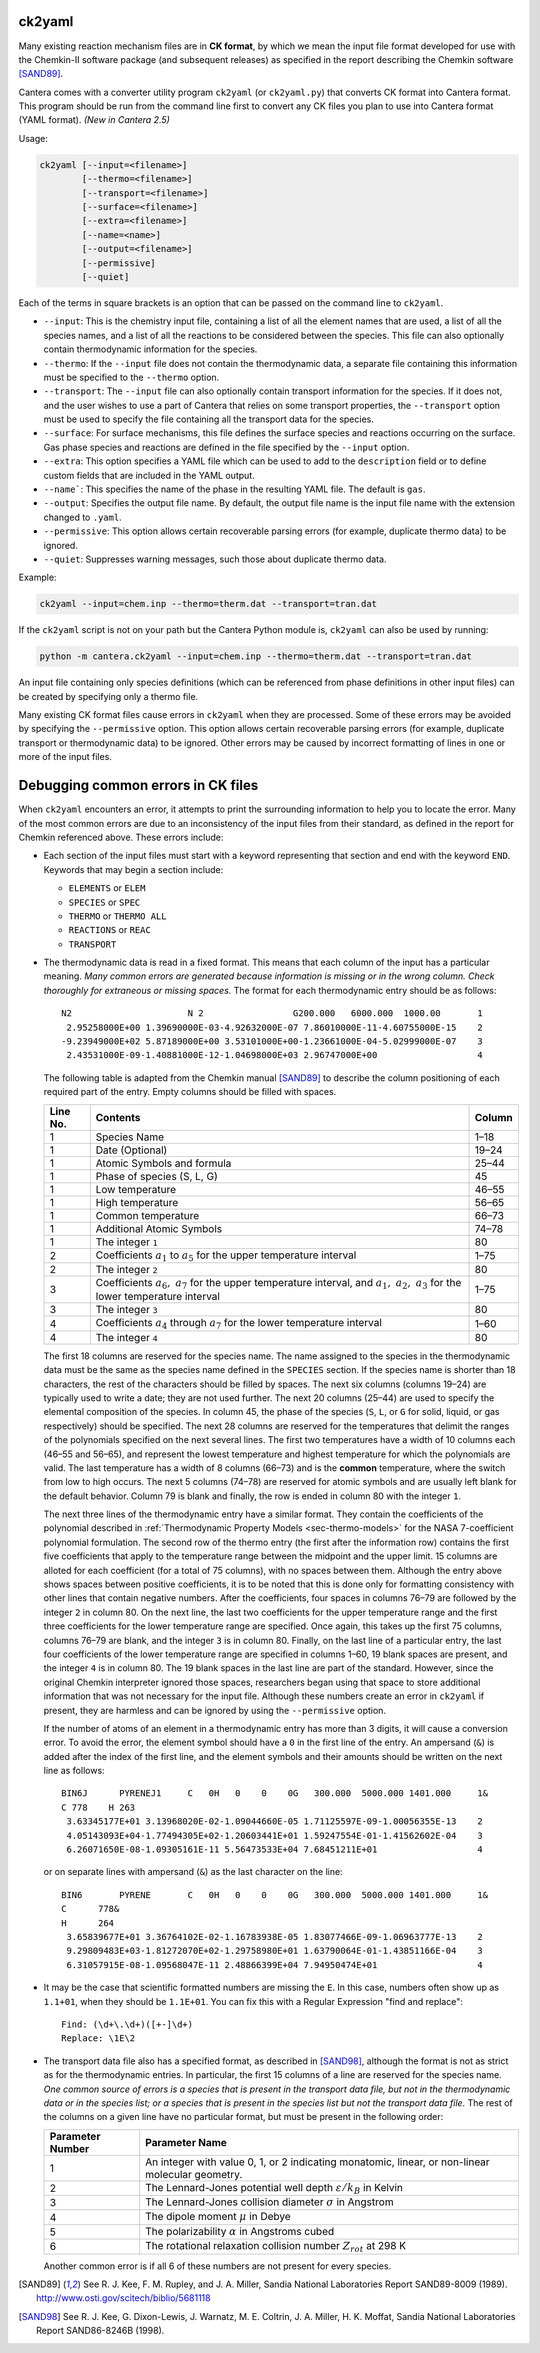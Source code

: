 .. title: Converting Chemkin Format Files
.. slug: ck2yaml-tutorial
.. has_math: true

.. jumbotron::

   .. raw:: html

      <h1 class="display-3">Converting Chemkin-format files</h1>

   .. class:: lead

      If you want to convert a Chemkin-format file to YAML format, or you're
      having errors when you try to do so, this section will help.

ck2yaml
-------

Many existing reaction mechanism files are in **CK format**, by which we mean
the input file format developed for use with the Chemkin-II software package
(and subsequent releases) as specified in the report describing the Chemkin
software [SAND89]_.

Cantera comes with a converter utility program ``ck2yaml`` (or ``ck2yaml.py``)
that converts CK format into Cantera format. This program should be run from
the command line first to convert any CK files you plan to use into Cantera
format (YAML format). *(New in Cantera 2.5)*

Usage:

.. code:: bash

   ck2yaml [--input=<filename>]
           [--thermo=<filename>]
           [--transport=<filename>]
           [--surface=<filename>]
           [--extra=<filename>]
           [--name=<name>]
           [--output=<filename>]
           [--permissive]
           [--quiet]

Each of the terms in square brackets is an option that can be passed on the
command line to ``ck2yaml``.

- ``--input``: This is the chemistry input file, containing a list of all the
  element names that are used, a list of all the species names, and a list of
  all the reactions to be considered between the species. This file can also
  optionally contain thermodynamic information for the species.

- ``--thermo``: If the ``--input`` file does not contain the thermodynamic data,
  a separate file containing this information must be specified to the
  ``--thermo`` option.

- ``--transport``: The ``--input`` file can also optionally contain transport
  information for the species. If it does not, and the user wishes to use a part
  of Cantera that relies on some transport properties, the ``--transport``
  option must be used to specify the file containing all the transport data for
  the species.

- ``--surface``: For surface mechanisms, this file defines the surface species
  and reactions occurring on the surface. Gas phase species and reactions are
  defined in the file specified by the ``--input`` option.

- ``--extra``: This option specifies a YAML file which can be used to add to the
  ``description`` field or to define custom fields that are included in the YAML
  output.

- ``--name```: This specifies the name of the phase in the resulting YAML file.
  The default is ``gas``.

- ``--output``: Specifies the output file name. By default, the output file name
  is the input file name with the extension changed to ``.yaml``.

- ``--permissive``: This option allows certain recoverable parsing errors (for
  example, duplicate thermo data) to be ignored.

- ``--quiet``: Suppresses warning messages, such those about duplicate thermo
  data.

Example:

.. code:: bash

   ck2yaml --input=chem.inp --thermo=therm.dat --transport=tran.dat

If the ``ck2yaml`` script is not on your path but the Cantera Python module is,
``ck2yaml`` can also be used by running:

.. code:: bash

   python -m cantera.ck2yaml --input=chem.inp --thermo=therm.dat --transport=tran.dat

An input file containing only species definitions (which can be referenced from
phase definitions in other input files) can be created by specifying only a
thermo file.

Many existing CK format files cause errors in ``ck2yaml`` when they are
processed. Some of these errors may be avoided by specifying the
``--permissive`` option. This option allows certain recoverable parsing errors
(for example, duplicate transport or thermodynamic data) to be ignored. Other
errors may be caused by incorrect formatting of lines in one or more of the
input files.

Debugging common errors in CK files
-----------------------------------

When ``ck2yaml`` encounters an error, it attempts to print the surrounding
information to help you to locate the error. Many of the most common errors
are due to an inconsistency of the input files from their standard, as defined
in the report for Chemkin referenced above. These errors include:

* Each section of the input files must start with a keyword representing that
  section and end with the keyword ``END``. Keywords that may begin a section
  include:

  - ``ELEMENTS`` or ``ELEM``
  - ``SPECIES`` or ``SPEC``
  - ``THERMO`` or ``THERMO ALL``
  - ``REACTIONS`` or ``REAC``
  - ``TRANSPORT``

* The thermodynamic data is read in a fixed format. This means that each
  column of the input has a particular meaning. *Many common errors are
  generated because information is missing or in the wrong column. Check
  thoroughly for extraneous or missing spaces.* The format for each
  thermodynamic entry should be as follows::

     N2                      N 2                 G200.000   6000.000  1000.00       1
      2.95258000E+00 1.39690000E-03-4.92632000E-07 7.86010000E-11-4.60755000E-15    2
     -9.23949000E+02 5.87189000E+00 3.53101000E+00-1.23661000E-04-5.02999000E-07    3
      2.43531000E-09-1.40881000E-12-1.04698000E+03 2.96747000E+00                   4

  The following table is adapted from the Chemkin manual [SAND89]_ to describe the
  column positioning of each required part of the entry. Empty columns should be
  filled with spaces.

  +---------+-------------------------------------+--------+
  |Line No. | Contents                            | Column |
  +=========+=====================================+========+
  | 1       | Species Name                        | 1–18   |
  +---------+-------------------------------------+--------+
  | 1       | Date (Optional)                     | 19–24  |
  +---------+-------------------------------------+--------+
  | 1       | Atomic Symbols and formula          | 25–44  |
  +---------+-------------------------------------+--------+
  | 1       | Phase of species (S, L, G)          | 45     |
  +---------+-------------------------------------+--------+
  | 1       | Low temperature                     | 46–55  |
  +---------+-------------------------------------+--------+
  | 1       | High temperature                    | 56–65  |
  +---------+-------------------------------------+--------+
  | 1       | Common temperature                  | 66–73  |
  +---------+-------------------------------------+--------+
  | 1       | Additional Atomic Symbols           | 74–78  |
  +---------+-------------------------------------+--------+
  | 1       | The integer ``1``                   | 80     |
  +---------+-------------------------------------+--------+
  | 2       | Coefficients :math:`a_1`            | 1–75   |
  |         | to :math:`a_5` for the upper        |        |
  |         | temperature interval                |        |
  +---------+-------------------------------------+--------+
  | 2       | The integer ``2``                   | 80     |
  +---------+-------------------------------------+--------+
  | 3       | Coefficients :math:`a_6,\ a_7`      | 1–75   |
  |         | for the upper temperature interval, |        |
  |         | and :math:`a_1,\ a_2,\ a_3` for     |        |
  |         | the lower temperature interval      |        |
  +---------+-------------------------------------+--------+
  | 3       | The integer ``3``                   | 80     |
  +---------+-------------------------------------+--------+
  | 4       | Coefficients :math:`a_4` through    | 1–60   |
  |         | :math:`a_7` for the lower           |        |
  |         | temperature interval                |        |
  +---------+-------------------------------------+--------+
  | 4       | The integer ``4``                   | 80     |
  +---------+-------------------------------------+--------+

  The first 18 columns are reserved for the species name. The name assigned
  to the species in the thermodynamic data must be the same as the species
  name defined in the ``SPECIES`` section. If the species name is shorter
  than 18 characters, the rest of the characters should be filled by spaces.
  The next six columns (columns 19–24) are typically used to write a date;
  they are not used further. The next 20 columns (25–44) are used to
  specify the elemental composition of the species. In column 45, the phase
  of the species (``S``, ``L``, or ``G`` for solid, liquid, or gas
  respectively) should be specified. The next 28 columns are reserved for
  the temperatures that delimit the ranges of the polynomials specified on
  the next several lines. The first two temperatures have a width of 10
  columns each (46–55 and 56–65), and represent the lowest temperature and
  highest temperature for which the polynomials are valid. The last
  temperature has a width of 8 columns (66–73) and is the **common**
  temperature, where the switch from low to high occurs. The next 5 columns
  (74–78) are reserved for atomic symbols and are usually left blank for
  the default behavior. Column 79 is blank and finally, the row is ended in
  column 80 with the integer ``1``.

  The next three lines of the thermodynamic entry have a similar format.
  They contain the coefficients of the polynomial described in
  :ref:`Thermodynamic Property Models <sec-thermo-models>` for the NASA
  7-coefficient polynomial formulation.
  The second row of the thermo entry (the first after the information row)
  contains the first five coefficients that apply to the temperature range
  between the midpoint and the upper limit. 15 columns are alloted for each
  coefficient (for a total of 75 columns), with no spaces between them.
  Although the entry above shows spaces between positive coefficients, it is
  to be noted that this is done only for formatting consistency with other
  lines that contain negative numbers. After the coefficients, four spaces
  in columns 76–79 are followed by the integer ``2`` in column 80. On the
  next line, the last two coefficients for the upper temperature range and
  the first three coefficients for the lower temperature range are
  specified. Once again, this takes up the first 75 columns, columns 76–79
  are blank, and the integer ``3`` is in column 80. Finally, on the last
  line of a particular entry, the last four coefficients of the lower
  temperature range are specified in columns 1–60, 19 blank spaces are
  present, and the integer ``4`` is in column 80. The 19 blank spaces in the
  last line are part of the standard. However, since the original Chemkin
  interpreter ignored those spaces, researchers began using that space to
  store additional information that was not necessary for the input file.
  Although these numbers create an error in ``ck2yaml`` if present, they are
  harmless and can be ignored by using the ``--permissive`` option.

  If the number of atoms of an element in a thermodynamic entry has more than 3
  digits, it will cause a conversion error. To avoid the error, the element
  symbol should have a ``0`` in the first line of the entry. An ampersand
  (``&``) is added after the index of the first line, and the element symbols
  and their amounts should be written on the next line as follows::

     BIN6J      PYRENEJ1     C   0H   0    0    0G   300.000  5000.000 1401.000     1&
     C 778    H 263
      3.63345177E+01 3.13968020E-02-1.09044660E-05 1.71125597E-09-1.00056355E-13    2
      4.05143093E+04-1.77494305E+02-1.20603441E+01 1.59247554E-01-1.41562602E-04    3
      6.26071650E-08-1.09305161E-11 5.56473533E+04 7.68451211E+01                   4

  or on separate lines with ampersand (``&``) as the last character on the line::

     BIN6       PYRENE       C   0H   0    0    0G   300.000  5000.000 1401.000     1&
     C      778&
     H      264
      3.65839677E+01 3.36764102E-02-1.16783938E-05 1.83077466E-09-1.06963777E-13    2
      9.29809483E+03-1.81272070E+02-1.29758980E+01 1.63790064E-01-1.43851166E-04    3
      6.31057915E-08-1.09568047E-11 2.48866399E+04 7.94950474E+01                   4

* It may be the case that scientific formatted numbers are missing the ``E``.
  In this case, numbers often show up as ``1.1+01``, when they should be
  ``1.1E+01``. You can fix this with a Regular Expression "find and replace"::

     Find: (\d+\.\d+)([+-]\d+)
     Replace: \1E\2

* The transport data file also has a specified format, as described in
  [SAND98]_, although the format is not as strict as for the thermodynamic
  entries. In particular, the first 15 columns of a line are reserved for
  the species name. *One common source of errors is a species that is present
  in the transport data file, but not in the thermodynamic data or in
  the species list; or a species that is present in the species list but
  not the transport data file.* The rest of the columns on a given line have
  no particular format, but must be present in the following order:

  +------------------+------------------------------------------------------------+
  | Parameter Number | Parameter Name                                             |
  +==================+============================================================+
  | 1                | An integer with value 0, 1, or 2 indicating                |
  |                  | monatomic, linear, or non-linear molecular geometry.       |
  +------------------+------------------------------------------------------------+
  | 2                | The Lennard-Jones potential well depth                     |
  |                  | :math:`\varepsilon/k_B` in Kelvin                          |
  +------------------+------------------------------------------------------------+
  | 3                | The Lennard-Jones collision diameter :math:`\sigma`        |
  |                  | in Angstrom                                                |
  +------------------+------------------------------------------------------------+
  | 4                | The dipole moment :math:`\mu` in Debye                     |
  +------------------+------------------------------------------------------------+
  | 5                | The polarizability :math:`\alpha` in Angstroms cubed       |
  +------------------+------------------------------------------------------------+
  | 6                | The rotational relaxation collision number                 |
  |                  | :math:`Z_{rot}` at 298 K                                   |
  +------------------+------------------------------------------------------------+

  Another common error is if all 6 of these numbers are not present for every
  species.

.. [SAND89] See R. J. Kee, F. M. Rupley, and J. A. Miller, Sandia National
   Laboratories Report SAND89-8009 (1989).
   http://www.osti.gov/scitech/biblio/5681118

.. [SAND98] See R. J. Kee, G. Dixon-Lewis, J. Warnatz, M. E. Coltrin, J. A. Miller,
   H. K. Moffat, Sandia National Laboratories Report SAND86-8246B (1998).
